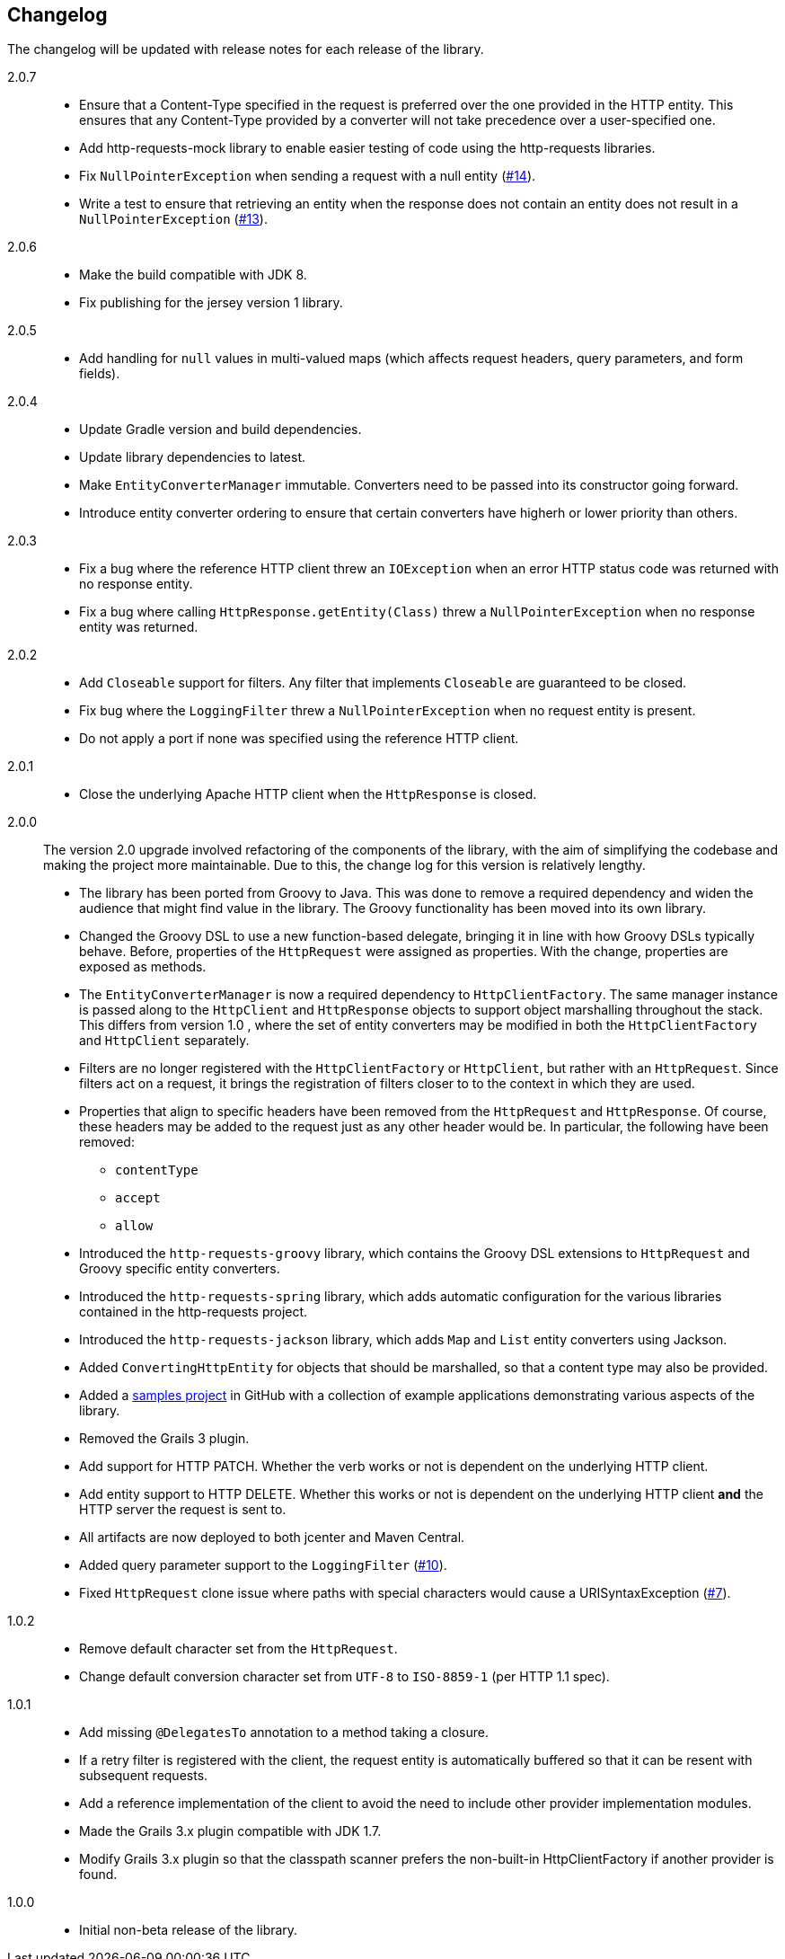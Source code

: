 == Changelog

The changelog will be updated with release notes for each release of the library.

2.0.7::

* Ensure that a Content-Type specified in the request is preferred over the one provided
  in the HTTP entity. This ensures that any Content-Type provided by a converter will not take
  precedence over a user-specified one.
* Add http-requests-mock library to enable easier testing of code using
  the http-requests libraries.
* Fix `NullPointerException` when sending a request with a null entity
  (https://github.com/budjb/http-requests/issues/14[#14]).
* Write a test to ensure that retrieving an entity when the response does not contain
  an entity does not result in a `NullPointerException`
  (https://github.com/budjb/http-requests/issues/13[#13]).

2.0.6::

* Make the build compatible with JDK 8.
* Fix publishing for the jersey version 1 library.

2.0.5::

* Add handling for `null` values in multi-valued maps (which affects request headers, query parameters, and form fields).

2.0.4::

* Update Gradle version and build dependencies.
* Update library dependencies to latest.
* Make `EntityConverterManager` immutable. Converters need to be passed into its constructor going forward.
* Introduce entity converter ordering to ensure that certain converters have higherh or lower priority
  than others.

2.0.3::

* Fix a bug where the reference HTTP client threw an `IOException` when an error HTTP status code was returned
  with no response entity.
* Fix a bug where calling `HttpResponse.getEntity(Class)` threw a `NullPointerException` when no response
  entity was returned.

2.0.2::

* Add `Closeable` support for filters. Any filter that implements `Closeable` are guaranteed to be closed.
* Fix bug where the `LoggingFilter` threw a `NullPointerException` when no request entity is present.
* Do not apply a port if none was specified using the reference HTTP client.

2.0.1::

* Close the underlying Apache HTTP client when the `HttpResponse` is closed.

2.0.0::

The version 2.0 upgrade involved refactoring of the components of the library, with the aim of simplifying
the codebase and making the project more maintainable. Due to this, the change log for this version is
relatively lengthy.

* The library has been ported from Groovy to Java. This was done to remove a required dependency and widen
  the audience that might find value in the library. The Groovy functionality has been moved into its own
  library.
* Changed the Groovy DSL to use a new function-based delegate, bringing it in line with how Groovy DSLs
  typically behave. Before, properties of the `HttpRequest` were assigned as properties. With the change,
  properties are exposed as methods.
* The `EntityConverterManager` is now a required dependency to `HttpClientFactory`. The same manager instance
  is passed along to the `HttpClient` and `HttpResponse` objects to support object marshalling throughout the
  stack. This differs from version 1.0 , where the set of entity converters may be modified in both the
  `HttpClientFactory` and `HttpClient` separately.
* Filters are no longer registered with the `HttpClientFactory` or `HttpClient`, but rather with an
  `HttpRequest`. Since filters act on a request, it brings the registration of filters closer to to the context
  in which they are used.
* Properties that align to specific headers have been removed from the `HttpRequest` and `HttpResponse`. Of
  course, these headers may be added to the request just as any other header would be. In particular, the
  following have been removed:
  ** `contentType`
  ** `accept`
  ** `allow`
* Introduced the `http-requests-groovy` library, which contains the Groovy DSL extensions to `HttpRequest` and
  Groovy specific entity converters.
* Introduced the `http-requests-spring` library, which adds automatic configuration for the various libraries
  contained in the http-requests project.
* Introduced the `http-requests-jackson` library, which adds `Map` and `List` entity converters using Jackson.
* Added `ConvertingHttpEntity` for objects that should be marshalled, so that a content type may also be provided.
* Added a https://github.com/budjb/http-requests-samples[samples project] in GitHub with a collection of example
  applications demonstrating various aspects of the library.
* Removed the Grails 3 plugin.
* Add support for HTTP PATCH. Whether the verb works or not is dependent on the underlying HTTP client.
* Add entity support to HTTP DELETE. Whether this works or not is dependent on the underlying HTTP client *and*
  the HTTP server the request is sent to.
* All artifacts are now deployed to both jcenter and Maven Central.
* Added query parameter support to the `LoggingFilter` (https://github.com/budjb/http-requests/issues/10[#10]).
* Fixed `HttpRequest` clone issue where paths with special characters would cause a URISyntaxException
  (https://github.com/budjb/http-requests/issues/7[#7]).

1.0.2::
* Remove default character set from the `HttpRequest`.
* Change default conversion character set from `UTF-8` to `ISO-8859-1` (per HTTP 1.1 spec).

1.0.1::
* Add missing `@DelegatesTo` annotation to a method taking a closure.
* If a retry filter is registered with the client, the request entity is automatically
  buffered so that it can be resent with subsequent requests.
* Add a reference implementation of the client to avoid the need to include other provider
  implementation modules.
* Made the Grails 3.x plugin compatible with JDK 1.7.
* Modify Grails 3.x plugin so that the classpath scanner prefers the non-built-in HttpClientFactory if another
  provider is found.

1.0.0::
* Initial non-beta release of the library.
